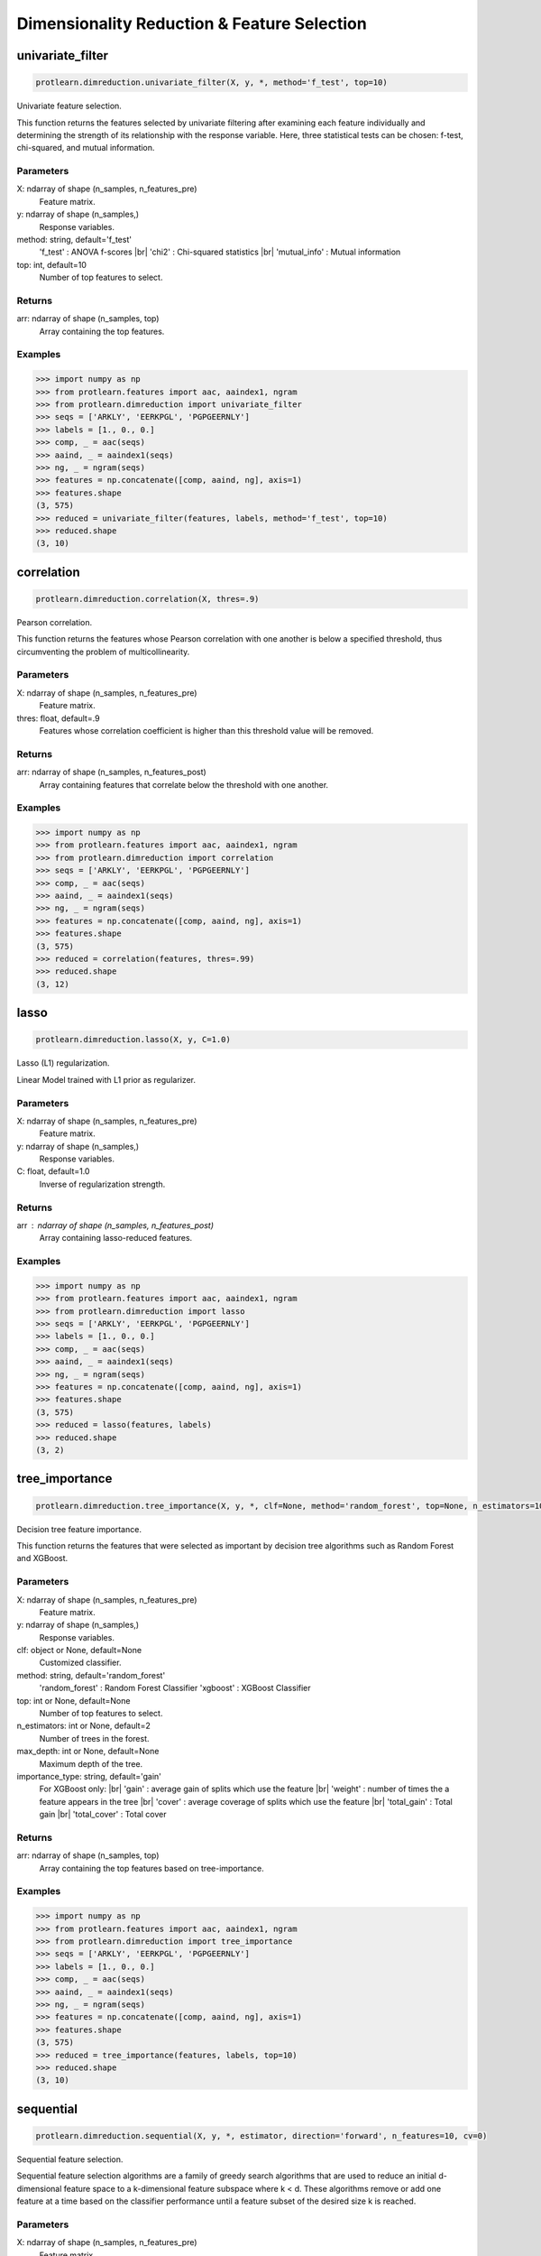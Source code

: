 .. _dimensionality_reduction:
.. |br| raw:: html

   <br />

Dimensionality Reduction & Feature Selection
============================================

univariate_filter
-----------------

.. code-block:: text

    protlearn.dimreduction.univariate_filter(X, y, *, method='f_test', top=10)

Univariate feature selection.

This function returns the features selected by univariate filtering after 
examining each feature individually and determining the strength of its 
relationship with the response variable. Here, three statistical tests can 
be chosen: f-test, chi-squared, and mutual information.

Parameters
##########

X: ndarray of shape (n_samples, n_features_pre)
    Feature matrix.

y: ndarray of shape (n_samples,)
    Response variables.

method: string, default='f_test'
    'f_test' : ANOVA f-scores |br|
    'chi2' : Chi-squared statistics |br|
    'mutual_info' : Mutual information

top: int, default=10
    Number of top features to select.
    
Returns
#######

arr: ndarray of shape (n_samples, top)
    Array containing the top features.

Examples
########

.. code-block:: python

    >>> import numpy as np
    >>> from protlearn.features import aac, aaindex1, ngram
    >>> from protlearn.dimreduction import univariate_filter
    >>> seqs = ['ARKLY', 'EERKPGL', 'PGPGEERNLY']
    >>> labels = [1., 0., 0.]
    >>> comp, _ = aac(seqs)
    >>> aaind, _ = aaindex1(seqs)
    >>> ng, _ = ngram(seqs)
    >>> features = np.concatenate([comp, aaind, ng], axis=1)
    >>> features.shape
    (3, 575)
    >>> reduced = univariate_filter(features, labels, method='f_test', top=10)
    >>> reduced.shape
    (3, 10)
    
correlation
-----------

.. code-block:: text

    protlearn.dimreduction.correlation(X, thres=.9)

Pearson correlation.

This function returns the features whose Pearson correlation with one 
another is below a specified threshold, thus circumventing the problem of 
multicollinearity.

Parameters
##########

X: ndarray of shape (n_samples, n_features_pre) 
    Feature matrix.

thres: float, default=.9
    Features whose correlation coefficient is higher than this threshold 
    value will be removed.

Returns
#######

arr:  ndarray of shape (n_samples, n_features_post)
    Array containing features that correlate below the threshold with one 
    another.

Examples
########

.. code-block:: python

    >>> import numpy as np
    >>> from protlearn.features import aac, aaindex1, ngram
    >>> from protlearn.dimreduction import correlation
    >>> seqs = ['ARKLY', 'EERKPGL', 'PGPGEERNLY']
    >>> comp, _ = aac(seqs)
    >>> aaind, _ = aaindex1(seqs)
    >>> ng, _ = ngram(seqs)
    >>> features = np.concatenate([comp, aaind, ng], axis=1)
    >>> features.shape
    (3, 575)
    >>> reduced = correlation(features, thres=.99)
    >>> reduced.shape
    (3, 12)

lasso
-----

.. code-block:: text

    protlearn.dimreduction.lasso(X, y, C=1.0)

Lasso (L1) regularization.

Linear Model trained with L1 prior as regularizer. 

Parameters
##########

X: ndarray of shape (n_samples, n_features_pre)
    Feature matrix.

y: ndarray of shape (n_samples,)
    Response variables.

C: float, default=1.0
    Inverse of regularization strength.
    
Returns
#######

arr : ndarray of shape (n_samples, n_features_post)
    Array containing lasso-reduced features.

Examples
########

.. code-block:: python

    >>> import numpy as np
    >>> from protlearn.features import aac, aaindex1, ngram
    >>> from protlearn.dimreduction import lasso
    >>> seqs = ['ARKLY', 'EERKPGL', 'PGPGEERNLY']
    >>> labels = [1., 0., 0.]
    >>> comp, _ = aac(seqs)
    >>> aaind, _ = aaindex1(seqs)
    >>> ng, _ = ngram(seqs)
    >>> features = np.concatenate([comp, aaind, ng], axis=1)
    >>> features.shape
    (3, 575)
    >>> reduced = lasso(features, labels)
    >>> reduced.shape
    (3, 2)

tree_importance
---------------

.. code-block:: text

    protlearn.dimreduction.tree_importance(X, y, *, clf=None, method='random_forest', top=None, n_estimators=100, max_depth=None, importance_type='gain')

Decision tree feature importance.

This function returns the features that were selected as important by 
decision tree algorithms such as Random Forest and XGBoost. 

Parameters
##########

X: ndarray of shape (n_samples, n_features_pre) 
    Feature matrix.

y: ndarray of shape (n_samples,)
    Response variables.

clf: object or None, default=None
    Customized classifier.

method: string, default='random_forest'
    'random_forest' : Random Forest Classifier
    'xgboost' : XGBoost Classifier

top: int or None, default=None
    Number of top features to select.
    
n_estimators: int or None, default=2
    Number of trees in the forest.
    
max_depth: int or None, default=None
    Maximum depth of the tree.
    
importance_type: string, default='gain'
    For XGBoost only: |br|
    'gain' : average gain of splits which use the feature |br|
    'weight' : number of times the a feature appears in the tree |br|
    'cover' : average coverage of splits which use the feature |br|
    'total_gain' : Total gain |br|
    'total_cover' : Total cover

Returns
#######

arr:  ndarray of shape (n_samples, top)
    Array containing the top features based on tree-importance.

Examples
########

.. code-block:: python

    >>> import numpy as np
    >>> from protlearn.features import aac, aaindex1, ngram
    >>> from protlearn.dimreduction import tree_importance
    >>> seqs = ['ARKLY', 'EERKPGL', 'PGPGEERNLY']
    >>> labels = [1., 0., 0.]
    >>> comp, _ = aac(seqs)
    >>> aaind, _ = aaindex1(seqs)
    >>> ng, _ = ngram(seqs)
    >>> features = np.concatenate([comp, aaind, ng], axis=1)
    >>> features.shape
    (3, 575)
    >>> reduced = tree_importance(features, labels, top=10)
    >>> reduced.shape
    (3, 10)

sequential
----------

.. code-block:: text

    protlearn.dimreduction.sequential(X, y, *, estimator, direction='forward', n_features=10, cv=0)

Sequential feature selection.

Sequential feature selection algorithms are a family of greedy search 
algorithms that are used to reduce an initial d-dimensional feature space 
to a k-dimensional feature subspace where k < d. These algorithms remove or 
add one feature at a time based on the classifier performance until a 
feature subset of the desired size k is reached.

Parameters
##########

X: ndarray of shape (n_samples, n_features_pre) 
    Feature matrix.

y: labels, ndarray of shape (n_samples,)
    Response variables.

estimator: object
    Classifier - must include \coef_ or \feature_importances_ attribute.
    
direction: string, default='forward'
    Direction of sequential model, can be 'forward' or 'backward'.

n_features: int, default=None
    Number of features to select.
    
cv: int, default=0
    Number of cross-validation steps.

Returns
#######

arr:  ndarray of shape (n_samples, n_features)
    Array containing features selected by the sequential models.

Examples
########

.. code-block:: python

    >>> import numpy as np
    >>> from sklearn.ensemble import RandomForestClassifier
    >>> from protlearn.features import aac, aaindex1, ngram
    >>> from protlearn.dimreduction import sequential
    >>> seqs = ['ARKLY', 'EERKPGL', 'PGPGEERNLY']
    >>> labels = [1., 0., 0.]
    >>> comp, _ = aac(seqs)
    >>> aaind, _ = aaindex1(seqs)
    >>> ng, _ = ngram(seqs)
    >>> features = np.concatenate([comp, aaind, ng], axis=1)
    >>> features.shape
    (3, 575)
    >>> rf = RandomForestClassifier()
    >>> reduced = sequential(features, labels, rf, n_features=10)
    >>> reduced.shape
    (3, 10)

rfe
---

.. code-block:: text

    protlearn.dimreduction.rfe(X, y, *, estimator, n_features=None, step=1)

Recursive feature elimination.

This function selects features by recursively considering smaller and 
smaller feature subsets. First, the estimator is trained on the initial 
feature matrix and the importance of each feature is obtained through a 
\coef_ or a \feature_importances_ attribute. Subsequently, the least 
important features are pruned from the current feature subset. This is 
repeated recursively on the pruned subset until the desired number of 
features is eventually reached.

Parameters
##########

X: ndarray of shape (n_samples, n_features_pre) 
    Feature matrix.

y: labels, ndarray of shape (n_samples,)
    Response variables.

estimator: object
    Classifier - must include \coef_ or \feature_importances_ attribute.
    
n_features: int or None, default=None
    Number of features to select. If ``None``, half of the features are selected.
    
step: int, default=1
    Number of features to remove at each iteration.

Returns
#######

arr:  ndarray of shape (n_samples, n_features)
    Array containing the RFE-selected features.

ranking: ndarray of shape (n_features_pre,)
    Ranking of the features (with 1 being the best).

Examples
########

.. code-block:: python

    >>> import numpy as np
    >>> from sklearn.ensemble import RandomForestClassifier
    >>> from protlearn.features import aac, aaindex1, ngram
    >>> from protlearn.dimreduction import rfe
    >>> seqs = ['ARKLY', 'EERKPGL', 'PGPGEERNLY']
    >>> labels = [1., 0., 0.]
    >>> comp, _ = aac(seqs)
    >>> aaind, _ = aaindex1(seqs)
    >>> ng, _ = ngram(seqs)
    >>> features = np.concatenate([comp, aaind, ng], axis=1)
    >>> features.shape
    (3, 575)
    >>> rf = RandomForestClassifier()
    >>> reduced, _ = rfe(features, labels, rf, n_features=10, step=5)
    >>> reduced.shape
    (3, 10)

pca
---

.. code-block:: text

    protlearn.dimreduction.pca(X, *, thres=.9, whiten=False)

Principal component analysis.

PCA is defined as an orthogonal linear transformation that transforms the 
data to a new coordinate system such that the greatest variance by some 
scalar projection of the data comes to lie on the first coordinate (called 
the first principal component), the second greatest variance on the second 
coordinate, and so on.

Parameters
##########

X: ndarray of shape (n_samples, n_features_pre)
    Feature matrix. 

thres: float, default=.9
    Specify the desired explained variance.

Returns
#######

arr:  ndarray of shape (n_samples, n_features_post)
    Array containing the PCA components comprising the specified variance.

Notes
#####

For the output to be meaningful, the number of samples should be larger than
the number of features.

Examples
########

.. code-block:: python

    >>> from protlearn.dimreduction import pca
    >>> features.shape #from a larger dataset (not shown here)
    (1000, 575)
    >>> reduced = pca(features, thres=.9)
    (1000, 32)

lda 
---

.. code-block:: text

    protlearn.dimreduction.lda(X, y, *, solver='svd', shrinkage=None, n_components=None)

Linear discriminant analysis.

This function reduces the dimensionality of the input by projecting it to 
the most discriminative directions.

Parameters
##########

X: ndarray of shape (n_samples, n_features_pre) 
    Feature matrix. 

y: ndarray of shape (n_samples,)
    Response variables.

solver: string, default='svd'
    'svd' : Singular value decomposition |br|
    'lsqr' : Least squares solution |br|
    'eigen' : Eigenvalue decomposition
    
shrinkage: string, float, or None, default=None
    Shrinkage parameter. |br|
    None : no shrinkage |br|
    'auto' : automatic shrinkage using the Ledoit-Wolf lemma |br|
    float between 0 and 1: fixed shrinkage parameter
    
n_components: int or None, default=None
    Number of components for dimensionality reduction. This parameter 
    cannot be larger than min(n_features, n_classes - 1).

Returns
#######

arr:  ndarray of shape (n_samples, n_features_post)
    Array containing the LDA-transformed features.

Examples
########

.. code-block:: python

    >>> import numpy as np
    >>> from protlearn.features import aac, aaindex1, ngram
    >>> from protlearn.dimreduction import lda
    >>> seqs = ['ARKLY', 'EERKPGL', 'PGPGEERNLY']
    >>> labels = [1., 0., 0.]
    >>> comp, _ = aac(seqs)
    >>> aaind, _ = aaindex1(seqs)
    >>> ng, _ = ngram(seqs)
    >>> features = np.concatenate([comp, aaind, ng], axis=1)
    >>> features.shape
    (3, 575)
    >>> reduced = lda(features, labels, n_components=1)
    >>> reduced.shape
    (3, 1)

tsne 
----

.. code-block:: text

    protlearn.dimreduction.tsne(X, *, n_components=2, perplexity=30, prior_pca=True, pca_components=50)

t-distributed stochastic neighbor embedding.

t-SNE converts similarities between data points to joint probabilities and 
tries to minimize the Kullback-Leibler divergence between the joint 
probabilities of the low-dimensional embedding and the high-dimensional data.

Parameters
##########

X: ndarray of shape (n_samples, n_features_pre) 
    Feature matrix.
    
n_components: int or None, default=2
    Dimension of embedded space.
    
perplexity: int, default=30
    Related to the number of nearest neighbors that is used in other 
    manifold learning algorithms. Should be between 5 and 50. Larger 
    datasets require larger perplexity.
    
prior_pca: bool, default=True
    It is recommended to reduce dimensionality before running t-SNE to 
    decrease computation time and noise.
    
pca_components: int, default=50
    Dimension of PCA-preprocessed data that will serve as input to t-SNE.

Returns
#######

arr:  ndarray of shape (n_samples, n_components)
    Array containing the t-SNE-transformed features.

Examples
########

.. code-block:: python

    >>> import numpy as np
    >>> from protlearn.features import aac, aaindex1, ngram
    >>> from protlearn.dimreduction import tsne
    >>> seqs = ['ARKLY', 'EERKPGL', 'PGPGEERNLY']
    >>> comp, _ = aac(seqs)
    >>> aaind, _ = aaindex1(seqs)
    >>> ng, _ = ngram(seqs)
    >>> features = np.concatenate([comp, aaind, ng], axis=1)
    >>> features.shape
    (3, 575)
    >>> reduced = tsne(features, pca_components=3)
    >>> reduced.shape
    (3, 2)